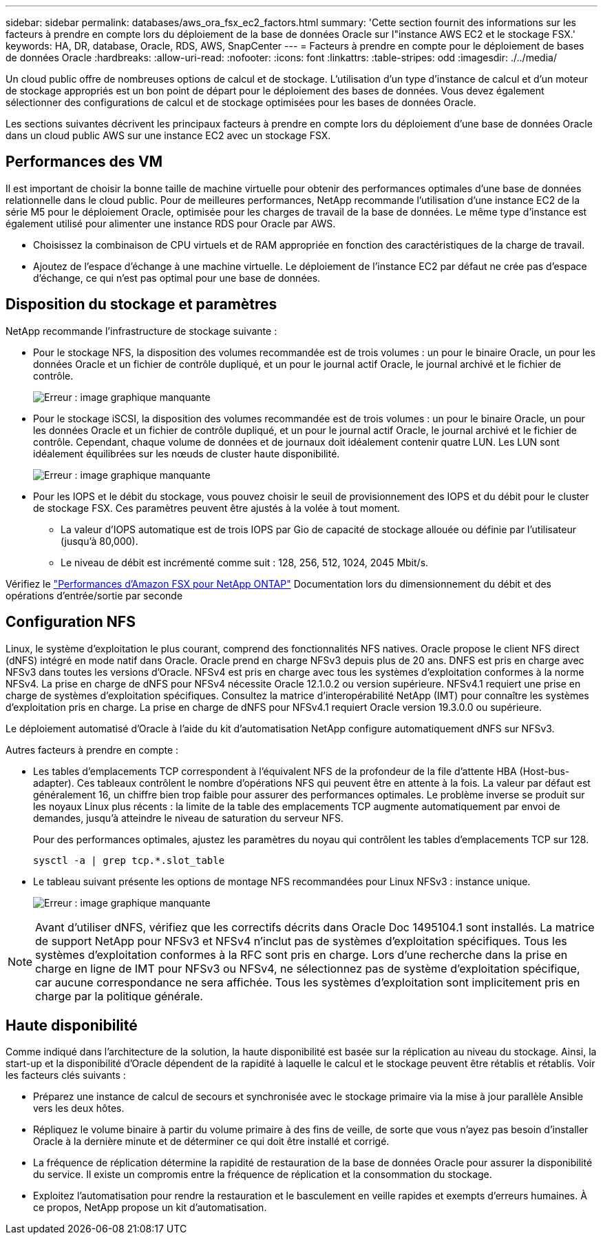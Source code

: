 ---
sidebar: sidebar 
permalink: databases/aws_ora_fsx_ec2_factors.html 
summary: 'Cette section fournit des informations sur les facteurs à prendre en compte lors du déploiement de la base de données Oracle sur l"instance AWS EC2 et le stockage FSX.' 
keywords: HA, DR, database, Oracle, RDS, AWS, SnapCenter 
---
= Facteurs à prendre en compte pour le déploiement de bases de données Oracle
:hardbreaks:
:allow-uri-read: 
:nofooter: 
:icons: font
:linkattrs: 
:table-stripes: odd
:imagesdir: ./../media/


[role="lead"]
Un cloud public offre de nombreuses options de calcul et de stockage. L'utilisation d'un type d'instance de calcul et d'un moteur de stockage appropriés est un bon point de départ pour le déploiement des bases de données. Vous devez également sélectionner des configurations de calcul et de stockage optimisées pour les bases de données Oracle.

Les sections suivantes décrivent les principaux facteurs à prendre en compte lors du déploiement d'une base de données Oracle dans un cloud public AWS sur une instance EC2 avec un stockage FSX.



== Performances des VM

Il est important de choisir la bonne taille de machine virtuelle pour obtenir des performances optimales d'une base de données relationnelle dans le cloud public. Pour de meilleures performances, NetApp recommande l'utilisation d'une instance EC2 de la série M5 pour le déploiement Oracle, optimisée pour les charges de travail de la base de données. Le même type d'instance est également utilisé pour alimenter une instance RDS pour Oracle par AWS.

* Choisissez la combinaison de CPU virtuels et de RAM appropriée en fonction des caractéristiques de la charge de travail.
* Ajoutez de l'espace d'échange à une machine virtuelle. Le déploiement de l'instance EC2 par défaut ne crée pas d'espace d'échange, ce qui n'est pas optimal pour une base de données.




== Disposition du stockage et paramètres

NetApp recommande l'infrastructure de stockage suivante :

* Pour le stockage NFS, la disposition des volumes recommandée est de trois volumes : un pour le binaire Oracle, un pour les données Oracle et un fichier de contrôle dupliqué, et un pour le journal actif Oracle, le journal archivé et le fichier de contrôle.
+
image:aws_ora_fsx_ec2_stor_12.PNG["Erreur : image graphique manquante"]

* Pour le stockage iSCSI, la disposition des volumes recommandée est de trois volumes : un pour le binaire Oracle, un pour les données Oracle et un fichier de contrôle dupliqué, et un pour le journal actif Oracle, le journal archivé et le fichier de contrôle. Cependant, chaque volume de données et de journaux doit idéalement contenir quatre LUN. Les LUN sont idéalement équilibrées sur les nœuds de cluster haute disponibilité.
+
image:aws_ora_fsx_ec2_stor_13.PNG["Erreur : image graphique manquante"]

* Pour les IOPS et le débit du stockage, vous pouvez choisir le seuil de provisionnement des IOPS et du débit pour le cluster de stockage FSX. Ces paramètres peuvent être ajustés à la volée à tout moment.
+
** La valeur d'IOPS automatique est de trois IOPS par Gio de capacité de stockage allouée ou définie par l'utilisateur (jusqu'à 80,000).
** Le niveau de débit est incrémenté comme suit : 128, 256, 512, 1024, 2045 Mbit/s.




Vérifiez le link:https://docs.aws.amazon.com/fsx/latest/ONTAPGuide/performance.html["Performances d'Amazon FSX pour NetApp ONTAP"^] Documentation lors du dimensionnement du débit et des opérations d'entrée/sortie par seconde



== Configuration NFS

Linux, le système d'exploitation le plus courant, comprend des fonctionnalités NFS natives. Oracle propose le client NFS direct (dNFS) intégré en mode natif dans Oracle. Oracle prend en charge NFSv3 depuis plus de 20 ans. DNFS est pris en charge avec NFSv3 dans toutes les versions d'Oracle. NFSv4 est pris en charge avec tous les systèmes d'exploitation conformes à la norme NFSv4. La prise en charge de dNFS pour NFSv4 nécessite Oracle 12.1.0.2 ou version supérieure. NFSv4.1 requiert une prise en charge de systèmes d'exploitation spécifiques. Consultez la matrice d'interopérabilité NetApp (IMT) pour connaître les systèmes d'exploitation pris en charge. La prise en charge de dNFS pour NFSv4.1 requiert Oracle version 19.3.0.0 ou supérieure.

Le déploiement automatisé d'Oracle à l'aide du kit d'automatisation NetApp configure automatiquement dNFS sur NFSv3.

Autres facteurs à prendre en compte :

* Les tables d'emplacements TCP correspondent à l'équivalent NFS de la profondeur de la file d'attente HBA (Host-bus-adapter). Ces tableaux contrôlent le nombre d'opérations NFS qui peuvent être en attente à la fois. La valeur par défaut est généralement 16, un chiffre bien trop faible pour assurer des performances optimales. Le problème inverse se produit sur les noyaux Linux plus récents : la limite de la table des emplacements TCP augmente automatiquement par envoi de demandes, jusqu'à atteindre le niveau de saturation du serveur NFS.
+
Pour des performances optimales, ajustez les paramètres du noyau qui contrôlent les tables d'emplacements TCP sur 128.

+
[source, cli]
----
sysctl -a | grep tcp.*.slot_table
----
* Le tableau suivant présente les options de montage NFS recommandées pour Linux NFSv3 : instance unique.
+
image:aws_ora_fsx_ec2_nfs_01.PNG["Erreur : image graphique manquante"]




NOTE: Avant d'utiliser dNFS, vérifiez que les correctifs décrits dans Oracle Doc 1495104.1 sont installés. La matrice de support NetApp pour NFSv3 et NFSv4 n'inclut pas de systèmes d'exploitation spécifiques. Tous les systèmes d'exploitation conformes à la RFC sont pris en charge. Lors d'une recherche dans la prise en charge en ligne de IMT pour NFSv3 ou NFSv4, ne sélectionnez pas de système d'exploitation spécifique, car aucune correspondance ne sera affichée. Tous les systèmes d'exploitation sont implicitement pris en charge par la politique générale.



== Haute disponibilité

Comme indiqué dans l'architecture de la solution, la haute disponibilité est basée sur la réplication au niveau du stockage. Ainsi, la start-up et la disponibilité d'Oracle dépendent de la rapidité à laquelle le calcul et le stockage peuvent être rétablis et rétablis. Voir les facteurs clés suivants :

* Préparez une instance de calcul de secours et synchronisée avec le stockage primaire via la mise à jour parallèle Ansible vers les deux hôtes.
* Répliquez le volume binaire à partir du volume primaire à des fins de veille, de sorte que vous n'ayez pas besoin d'installer Oracle à la dernière minute et de déterminer ce qui doit être installé et corrigé.
* La fréquence de réplication détermine la rapidité de restauration de la base de données Oracle pour assurer la disponibilité du service. Il existe un compromis entre la fréquence de réplication et la consommation du stockage.
* Exploitez l'automatisation pour rendre la restauration et le basculement en veille rapides et exempts d'erreurs humaines. À ce propos, NetApp propose un kit d'automatisation.

